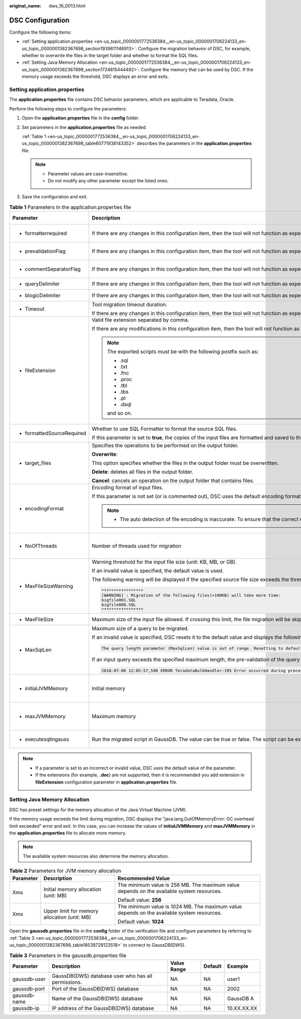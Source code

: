 :original_name: dws_16_0013.html

.. _dws_16_0013:

DSC Configuration
=================

Configure the following items:

-  :ref:`Setting application.properties <en-us_topic_0000001772536384__en-us_topic_0000001706224133_en-us_topic_0000001382367698_section1939611146913>`: Configure the migration behavior of DSC, for example, whether to overwrite the files in the target folder and whether to format the SQL files.
-  :ref:`Setting Java Memory Allocation <en-us_topic_0000001772536384__en-us_topic_0000001706224133_en-us_topic_0000001382367698_section1724815444492>`: Configure the memory that can be used by DSC. If the memory usage exceeds the threshold, DSC displays an error and exits.

.. _en-us_topic_0000001772536384__en-us_topic_0000001706224133_en-us_topic_0000001382367698_section1939611146913:

Setting application.properties
------------------------------

The **application.properties** file contains DSC behavior parameters, which are applicable to Teradata, Oracle.

Perform the following steps to configure the parameters:

#. Open the **application.properties** file in the **config** folder.

#. Set parameters in the **application.properties** file as needed.

   :ref:`Table 1 <en-us_topic_0000001772536384__en-us_topic_0000001706224133_en-us_topic_0000001382367698_table60771938143352>` describes the parameters in the **application.properties** file.

   .. note::

      -  Parameter values are case-insensitive.
      -  Do not modify any other parameter except the listed ones.

#. Save the configuration and exit.

.. _en-us_topic_0000001772536384__en-us_topic_0000001706224133_en-us_topic_0000001382367698_table60771938143352:

.. table:: **Table 1** Parameters in the application.properties file

   +----------------------------+-----------------------------------------------------------------------------------------------------------------------------------------------------------------------------------------------------------------------------------------------------------------------------------------------------------------------+-----------------------------------------+-------------------------+---------------------------------------------------------------------+
   | Parameter                  | Description                                                                                                                                                                                                                                                                                                           | Value Range                             | Default Value           | Example                                                             |
   +============================+=======================================================================================================================================================================================================================================================================================================================+=========================================+=========================+=====================================================================+
   | -  formatterrequired       | If there are any changes in this configuration item, then the tool will not function as expected.                                                                                                                                                                                                                     | -  true                                 | true                    | formatterrequired=true                                              |
   |                            |                                                                                                                                                                                                                                                                                                                       | -  false                                |                         |                                                                     |
   +----------------------------+-----------------------------------------------------------------------------------------------------------------------------------------------------------------------------------------------------------------------------------------------------------------------------------------------------------------------+-----------------------------------------+-------------------------+---------------------------------------------------------------------+
   | -  prevalidationFlag       | If there are any changes in this configuration item, then the tool will not function as expected.                                                                                                                                                                                                                     | -  true                                 | true                    | prevalidationFlag=true                                              |
   |                            |                                                                                                                                                                                                                                                                                                                       | -  false                                |                         |                                                                     |
   +----------------------------+-----------------------------------------------------------------------------------------------------------------------------------------------------------------------------------------------------------------------------------------------------------------------------------------------------------------------+-----------------------------------------+-------------------------+---------------------------------------------------------------------+
   | -  commentSeparatorFlag    | If there are any changes in this configuration item, then the tool will not function as expected.                                                                                                                                                                                                                     | -  true                                 | true                    | commentSeparatorFlag=true                                           |
   |                            |                                                                                                                                                                                                                                                                                                                       | -  false                                |                         |                                                                     |
   +----------------------------+-----------------------------------------------------------------------------------------------------------------------------------------------------------------------------------------------------------------------------------------------------------------------------------------------------------------------+-----------------------------------------+-------------------------+---------------------------------------------------------------------+
   | -  queryDelimiter          | If there are any changes in this configuration item, then the tool will not function as expected.                                                                                                                                                                                                                     | N/A                                     | N/A                     | queryDelimiter=;                                                    |
   +----------------------------+-----------------------------------------------------------------------------------------------------------------------------------------------------------------------------------------------------------------------------------------------------------------------------------------------------------------------+-----------------------------------------+-------------------------+---------------------------------------------------------------------+
   | -  blogicDelimiter         | If there are any changes in this configuration item, then the tool will not function as expected.                                                                                                                                                                                                                     | N/A                                     | N/A                     | blogicDelimiter=/                                                   |
   +----------------------------+-----------------------------------------------------------------------------------------------------------------------------------------------------------------------------------------------------------------------------------------------------------------------------------------------------------------------+-----------------------------------------+-------------------------+---------------------------------------------------------------------+
   | -  Timeout                 | Tool migration timeout duration.                                                                                                                                                                                                                                                                                      | ``-``                                   | 4 hours                 | Timeout=4                                                           |
   |                            |                                                                                                                                                                                                                                                                                                                       |                                         |                         |                                                                     |
   |                            | If there are any changes in this configuration item, then the tool will not function as expected.                                                                                                                                                                                                                     |                                         |                         |                                                                     |
   +----------------------------+-----------------------------------------------------------------------------------------------------------------------------------------------------------------------------------------------------------------------------------------------------------------------------------------------------------------------+-----------------------------------------+-------------------------+---------------------------------------------------------------------+
   | -  fileExtension           | Valid file extension separated by comma.                                                                                                                                                                                                                                                                              | -  csv                                  | SQL                     | fileExtension=SQL                                                   |
   |                            |                                                                                                                                                                                                                                                                                                                       | -  txt                                  |                         |                                                                     |
   |                            | If there are any modifications in this configuration item, then the tool will not function as expected.                                                                                                                                                                                                               | -  SQL                                  |                         |                                                                     |
   |                            |                                                                                                                                                                                                                                                                                                                       |                                         |                         |                                                                     |
   |                            | .. note::                                                                                                                                                                                                                                                                                                             |                                         |                         |                                                                     |
   |                            |                                                                                                                                                                                                                                                                                                                       |                                         |                         |                                                                     |
   |                            |    The exported scripts must be with the following postfix such as:                                                                                                                                                                                                                                                   |                                         |                         |                                                                     |
   |                            |                                                                                                                                                                                                                                                                                                                       |                                         |                         |                                                                     |
   |                            |    -  .sql                                                                                                                                                                                                                                                                                                            |                                         |                         |                                                                     |
   |                            |    -  .txt                                                                                                                                                                                                                                                                                                            |                                         |                         |                                                                     |
   |                            |    -  .fnc                                                                                                                                                                                                                                                                                                            |                                         |                         |                                                                     |
   |                            |    -  .proc                                                                                                                                                                                                                                                                                                           |                                         |                         |                                                                     |
   |                            |    -  .tbl                                                                                                                                                                                                                                                                                                            |                                         |                         |                                                                     |
   |                            |    -  .tbs                                                                                                                                                                                                                                                                                                            |                                         |                         |                                                                     |
   |                            |    -  .pl                                                                                                                                                                                                                                                                                                             |                                         |                         |                                                                     |
   |                            |    -  .dsql                                                                                                                                                                                                                                                                                                           |                                         |                         |                                                                     |
   |                            |                                                                                                                                                                                                                                                                                                                       |                                         |                         |                                                                     |
   |                            |    and so on.                                                                                                                                                                                                                                                                                                         |                                         |                         |                                                                     |
   +----------------------------+-----------------------------------------------------------------------------------------------------------------------------------------------------------------------------------------------------------------------------------------------------------------------------------------------------------------------+-----------------------------------------+-------------------------+---------------------------------------------------------------------+
   | -  formattedSourceRequired | Whether to use SQL Formatter to format the source SQL files.                                                                                                                                                                                                                                                          | -  true                                 | true                    | formattedSourceRequired=true                                        |
   |                            |                                                                                                                                                                                                                                                                                                                       | -  false                                |                         |                                                                     |
   |                            | If this parameter is set to **true**, the copies of the input files are formatted and saved to the *Output path*\ **/formattedSource** directory.                                                                                                                                                                     |                                         |                         |                                                                     |
   +----------------------------+-----------------------------------------------------------------------------------------------------------------------------------------------------------------------------------------------------------------------------------------------------------------------------------------------------------------------+-----------------------------------------+-------------------------+---------------------------------------------------------------------+
   | -  target_files            | Specifies the operations to be performed on the output folder.                                                                                                                                                                                                                                                        | -  overwrite                            | overwrite               | target_files=overwrite                                              |
   |                            |                                                                                                                                                                                                                                                                                                                       | -  delete                               |                         |                                                                     |
   |                            | **Overwrite**:                                                                                                                                                                                                                                                                                                        | -  cancel                               |                         |                                                                     |
   |                            |                                                                                                                                                                                                                                                                                                                       |                                         |                         |                                                                     |
   |                            | This option specifies whether the files in the output folder must be overwritten.                                                                                                                                                                                                                                     |                                         |                         |                                                                     |
   |                            |                                                                                                                                                                                                                                                                                                                       |                                         |                         |                                                                     |
   |                            | **Delete**: deletes all files in the output folder.                                                                                                                                                                                                                                                                   |                                         |                         |                                                                     |
   |                            |                                                                                                                                                                                                                                                                                                                       |                                         |                         |                                                                     |
   |                            | **Cancel**: cancels an operation on the output folder that contains files.                                                                                                                                                                                                                                            |                                         |                         |                                                                     |
   +----------------------------+-----------------------------------------------------------------------------------------------------------------------------------------------------------------------------------------------------------------------------------------------------------------------------------------------------------------------+-----------------------------------------+-------------------------+---------------------------------------------------------------------+
   | -  encodingFormat          | Encoding format of input files.                                                                                                                                                                                                                                                                                       | -  UTF8                                 | Default based on locale | encodingFormat=UTF8                                                 |
   |                            |                                                                                                                                                                                                                                                                                                                       | -  UTF16                                |                         |                                                                     |
   |                            | If this parameter is not set (or is commented out), DSC uses the default encoding format based on locale settings.                                                                                                                                                                                                    | -  UTF32                                |                         |                                                                     |
   |                            |                                                                                                                                                                                                                                                                                                                       | -  GB2312                               |                         |                                                                     |
   |                            | .. note::                                                                                                                                                                                                                                                                                                             | -  ASCII and others                     |                         |                                                                     |
   |                            |                                                                                                                                                                                                                                                                                                                       |                                         |                         |                                                                     |
   |                            |    -  The auto detection of file encoding is inaccurate. To ensure that the correct encoding format is used, specify the format using this parameter.                                                                                                                                                                 |                                         |                         |                                                                     |
   +----------------------------+-----------------------------------------------------------------------------------------------------------------------------------------------------------------------------------------------------------------------------------------------------------------------------------------------------------------------+-----------------------------------------+-------------------------+---------------------------------------------------------------------+
   | -  NoOfThreads             | Number of threads used for migration                                                                                                                                                                                                                                                                                  | Depending on available system resources | 3                       | NoOfThreads=3                                                       |
   +----------------------------+-----------------------------------------------------------------------------------------------------------------------------------------------------------------------------------------------------------------------------------------------------------------------------------------------------------------------+-----------------------------------------+-------------------------+---------------------------------------------------------------------+
   | -  MaxFileSizeWarning      | Warning threshold for the input file size (unit: KB, MB, or GB).                                                                                                                                                                                                                                                      | 10 KB 1 GB                              | 10MB                    | MaxFileSizeWarning=10MB                                             |
   |                            |                                                                                                                                                                                                                                                                                                                       |                                         |                         |                                                                     |
   |                            | If an invalid value is specified, the default value is used.                                                                                                                                                                                                                                                          |                                         |                         |                                                                     |
   |                            |                                                                                                                                                                                                                                                                                                                       |                                         |                         |                                                                     |
   |                            | The following warning will be displayed if the specified source file size exceeds the threshold:                                                                                                                                                                                                                      |                                         |                         |                                                                     |
   |                            |                                                                                                                                                                                                                                                                                                                       |                                         |                         |                                                                     |
   |                            | .. code-block::                                                                                                                                                                                                                                                                                                       |                                         |                         |                                                                     |
   |                            |                                                                                                                                                                                                                                                                                                                       |                                         |                         |                                                                     |
   |                            |    *****************                                                                                                                                                                                                                                                                                                  |                                         |                         |                                                                     |
   |                            |    [WARNING] : Migration of the following files(>100KB) will take more time:                                                                                                                                                                                                                                          |                                         |                         |                                                                     |
   |                            |    bigfile001.SQL                                                                                                                                                                                                                                                                                                     |                                         |                         |                                                                     |
   |                            |    bigfile008.SQL                                                                                                                                                                                                                                                                                                     |                                         |                         |                                                                     |
   |                            |    *****************                                                                                                                                                                                                                                                                                                  |                                         |                         |                                                                     |
   +----------------------------+-----------------------------------------------------------------------------------------------------------------------------------------------------------------------------------------------------------------------------------------------------------------------------------------------------------------------+-----------------------------------------+-------------------------+---------------------------------------------------------------------+
   | -  MaxFileSize             | Maximum size of the input file allowed. If crossing this limit, the file migration will be skipped.                                                                                                                                                                                                                   | ``-``                                   | 20MB                    | MaxFileSize=20MB                                                    |
   +----------------------------+-----------------------------------------------------------------------------------------------------------------------------------------------------------------------------------------------------------------------------------------------------------------------------------------------------------------------+-----------------------------------------+-------------------------+---------------------------------------------------------------------+
   | -  MaxSqlLen               | Maximum size of a query to be migrated.                                                                                                                                                                                                                                                                               | 1 .. 52,428,800 bytes                   | 1048576                 | MaxSqlLen=1048576                                                   |
   |                            |                                                                                                                                                                                                                                                                                                                       |                                         |                         |                                                                     |
   |                            | If an invalid value is specified, DSC resets it to the default value and displays the following warning:                                                                                                                                                                                                              | (1 byte to 50 MB)                       | (1 MB)                  |                                                                     |
   |                            |                                                                                                                                                                                                                                                                                                                       |                                         |                         |                                                                     |
   |                            | .. code-block::                                                                                                                                                                                                                                                                                                       |                                         |                         |                                                                     |
   |                            |                                                                                                                                                                                                                                                                                                                       |                                         |                         |                                                                     |
   |                            |    The query length parameter (MaxSqlLen) value is out of range. Resetting to default value.                                                                                                                                                                                                                          |                                         |                         |                                                                     |
   |                            |                                                                                                                                                                                                                                                                                                                       |                                         |                         |                                                                     |
   |                            | If an input query exceeds the specified maximum length, the pre-validation of the query migration will fail. DSC skips this query and logs the following error:                                                                                                                                                       |                                         |                         |                                                                     |
   |                            |                                                                                                                                                                                                                                                                                                                       |                                         |                         |                                                                     |
   |                            | .. code-block::                                                                                                                                                                                                                                                                                                       |                                         |                         |                                                                     |
   |                            |                                                                                                                                                                                                                                                                                                                       |                                         |                         |                                                                     |
   |                            |    2018-07-06 12:05:57,598 ERROR TeradataBulkHandler:195 Error occurred during processing of input in Bulk Migration. PreQueryValidation failed due to: Invalid termination; OR exclude keyword found in query; OR query exceeds maximum length (MaxSqlLen config parameter). filename.SQL for Query in position : xx |                                         |                         |                                                                     |
   +----------------------------+-----------------------------------------------------------------------------------------------------------------------------------------------------------------------------------------------------------------------------------------------------------------------------------------------------------------------+-----------------------------------------+-------------------------+---------------------------------------------------------------------+
   | -  initialJVMMemory        | Initial memory                                                                                                                                                                                                                                                                                                        | N/A                                     | 256 MB                  | initialJVMMemory=256MB                                              |
   |                            |                                                                                                                                                                                                                                                                                                                       |                                         |                         |                                                                     |
   |                            |                                                                                                                                                                                                                                                                                                                       |                                         |                         | This indicates that the process will start up with 256 MB of memory |
   +----------------------------+-----------------------------------------------------------------------------------------------------------------------------------------------------------------------------------------------------------------------------------------------------------------------------------------------------------------------+-----------------------------------------+-------------------------+---------------------------------------------------------------------+
   | -  maxJVMMemory            | Maximum memory                                                                                                                                                                                                                                                                                                        | N/A                                     | 1024 MB                 | maxJVMMemory=2048m                                                  |
   |                            |                                                                                                                                                                                                                                                                                                                       |                                         |                         |                                                                     |
   |                            |                                                                                                                                                                                                                                                                                                                       |                                         |                         | This indicates that the process will use up to 2048 MB of memory.   |
   +----------------------------+-----------------------------------------------------------------------------------------------------------------------------------------------------------------------------------------------------------------------------------------------------------------------------------------------------------------------+-----------------------------------------+-------------------------+---------------------------------------------------------------------+
   | -  executesqlingauss       | Run the migrated script in GaussDB. The value can be true or false. The script can be executed only on the server running the Linux operating system.                                                                                                                                                                 | -  true                                 | false                   | executesqlingauss=false                                             |
   |                            |                                                                                                                                                                                                                                                                                                                       | -  false                                |                         |                                                                     |
   +----------------------------+-----------------------------------------------------------------------------------------------------------------------------------------------------------------------------------------------------------------------------------------------------------------------------------------------------------------------+-----------------------------------------+-------------------------+---------------------------------------------------------------------+

.. note::

   -  If a parameter is set to an incorrect or invalid value, DSC uses the default value of the parameter.
   -  If the extensions (for example, **.doc**) are not supported, then it is recommended you add extension in **fileExtension** configuration parameter in **application.properties** file.

.. _en-us_topic_0000001772536384__en-us_topic_0000001706224133_en-us_topic_0000001382367698_section1724815444492:

Setting Java Memory Allocation
------------------------------

DSC has preset settings for the memory allocation of the Java Virtual Machine (JVM).

If the memory usage exceeds the limit during migration, DSC displays the "java.lang.OutOfMemoryError: GC overhead limit exceeded" error and exit. In this case, you can increase the values of **initialJVMMemory** and **maxJVMMemory** in the **application.properties** file to allocate more memory.

.. note::

   The available system resources also determine the memory allocation.

.. table:: **Table 2** Parameters for JVM memory allocation

   +-----------------------+----------------------------------------------+--------------------------------------------------------------------------------------------+
   | Parameter             | Description                                  | Recommended Value                                                                          |
   +=======================+==============================================+============================================================================================+
   | Xms                   | Initial memory allocation (unit: MB)         | The minimum value is 256 MB. The maximum value depends on the available system resources.  |
   |                       |                                              |                                                                                            |
   |                       |                                              | Default value: **256**                                                                     |
   +-----------------------+----------------------------------------------+--------------------------------------------------------------------------------------------+
   | Xmx                   | Upper limit for memory allocation (unit: MB) | The minimum value is 1024 MB. The maximum value depends on the available system resources. |
   |                       |                                              |                                                                                            |
   |                       |                                              | Default value: **1024**                                                                    |
   +-----------------------+----------------------------------------------+--------------------------------------------------------------------------------------------+

Open the **gaussdb.properties** file in the **config** folder of the verification file and configure parameters by referring to :ref:`Table 3 <en-us_topic_0000001772536384__en-us_topic_0000001706224133_en-us_topic_0000001382367698_table18539728123518>` to connect to GaussDB(DWS).

.. _en-us_topic_0000001772536384__en-us_topic_0000001706224133_en-us_topic_0000001382367698_table18539728123518:

.. table:: **Table 3** Parameters in the gaussdb.properties file

   +--------------+-----------------------------------------------------+-------------+---------+-------------+
   | Parameter    | Description                                         | Value Range | Default | Example     |
   +==============+=====================================================+=============+=========+=============+
   | gaussdb-user | GaussDB(DWS) database user who has all permissions. | NA          | NA      | user1       |
   +--------------+-----------------------------------------------------+-------------+---------+-------------+
   | gaussdb-port | Port of the GaussDB(DWS) database                   | NA          | NA      | 2002        |
   +--------------+-----------------------------------------------------+-------------+---------+-------------+
   | gaussdb-name | Name of the GaussDB(DWS) database                   | NA          | NA      | GaussDB A   |
   +--------------+-----------------------------------------------------+-------------+---------+-------------+
   | gaussdb-ip   | IP address of the GaussDB(DWS) database             | NA          | NA      | 10.XX.XX.XX |
   +--------------+-----------------------------------------------------+-------------+---------+-------------+
